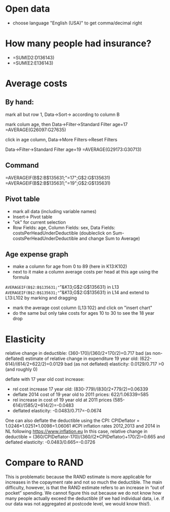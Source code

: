 * Open data
- choose language "English (USA)" to get comma/decimal right
* How many people had insurance?
- =SUM(D2:D136143)
- =SUM(E2:E136143)

* Average costs
** By hand:
mark all but row 1, Data->Sort-> according to column B

mark colum age, then Data->Filter->Standard Filter age=17
=AVERAGE(G26097:G27635)  

click in age column, Data->More Filters->Reset Filters

Data->Filter->Standard Filter age=19
=AVERAGE(G29173:G30713)

** Command
=AVERAGEIF(B$2:B$135631;"=17";G$2:G$135631)
=AVERAGEIF(B$2:B$135631;"=19";G$2:G$135631)

** Pivot table
- mark all data (including variable names)
- Insert-> Pivot table
- "ok" for current selection
- Row Fields: age, Column Fields: sex, Data Fields: costsPerHeadUnderDeductible
 (doubleclick on Sum-costsPerHeadUnderDeductible and change Sum to Average)

** Age expense graph
- make a column for age from 0 to 89 (here in K13:K102)
- next to it make a column average costs per head at this age using the formula
=AVERAGEIF(B$2:B$135631;"="&K13;G$2:G$135631) in L13
=AVERAGEIF(B$2:B$135631;"="&K13;G$2:G$135631) in L14 
and extend to L13:L102 by marking and dragging

- mark the average cost column (L13:102) and click on "insert chart"
- do the same but only take costs for ages 10 to 30 to see the 18 year drop

* Elasticity
relative change in deductible: (360-170)/(360/2+170/2)=0.717
bad (as non-deflated) estimate of relative change in expenditure 19 year old: (622-614)/(614/2+622/2)=0.0129
bad (as not deflated) elasticity: 0.0129/0.717 >0 (and roughly 0)

deflate with 17 year old cost increase: 
  - rel cost increase 17 year old: (830-779)/(830/2+779/2)=0.06339
  - deflate 2014 cost of 19 year old to 2011 prices: 622/1.06339=585
  - rel increase in cost of 19 year old at 2011 prices (585-614)/(585/2+614/2)=-0.0483
  - deflated elasticity: -0.0483/0.717=-0.0674

One can also deflate the deductible using the CPI:
CPIDeflator = 1.0246*1.0251*1.0098=1.06061 #CPI inflation rates 2012,2013 and 2014 in NL following https://www.inflation.eu
In this case, relative change in deductible = (360/CPIDeflator-170)/(360/(2*CPIDeflator)+170/2)=0.665
and deflated elasticity: -0.0483/0.665=-0.0726

* Compare to RAND
This is problematic because the RAND estimate is more applicable for increases in the copayment rate and not so much the deductible. The main difficulty, however, is that the RAND estimate refers to an increase in “out of pocket” spending. We cannot figure this out because we do not know how many people actually exceed the deductible (if we had individual data, i.e. if our data was not aggregated at postcode level, we would know this!).
